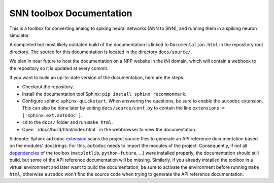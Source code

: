 SNN toolbox Documentation
=========================

This is a toolbox for converting analog to spiking neural networks (ANN to SNN),
and running them in a spiking neuron simulator.

A completed but most likely outdated build of the documentation is linked to ``Documentation.html`` in the repository root directory.
The source for this documentation is located in the directory ``docs/source/``.

We plan in near future to host the documentation on a NPP website in the INI domain, which will contain a webhook to the repository so it is updated at every commit.

If you want to build an up-to-date version of the documentation, here are the steps.

- Checkout the repository.
- Install the documentation tool Sphinx: ``pip install sphinx recommonmark``.
- Configure sphinx: ``sphinx-quickstart``.
  When answering the questions, be sure to enable the ``autodoc`` extension.
  This can also be done later by editing ``docs/source/conf.py`` to contain the line 
  ``extensions = ['sphinx.ext.autodoc']``.
- ``cd`` to the ``docs/`` folder and run ``make html``.
- Open ´´/docs/build/html/index.html´´ in the webbrowser to view the documentation.

Sidenote: Sphinx ``autodoc`` `extension <http://www.sphinx-doc.org/en/stable/ext/autodoc.html>`_ scans the project source files to generate an API reference documentation based on the modules' docstrings. For this, ``autodoc`` needs to import the modules of the project. Consequently, if not all `dependencies <requirements.txt>`_ of the toolbox (``matplotlib``, ``python-future``, ...) were installed properly, the documentation should still build, but some of the API reference documentation will be missing. Similarly, if you already installed the toolbox in a virtual environment and later want to build the documentation, be sure to activate the environment before running ``make html``, otherwise ``autodoc`` won't find the source code when trying to generate the API reference documentation.

